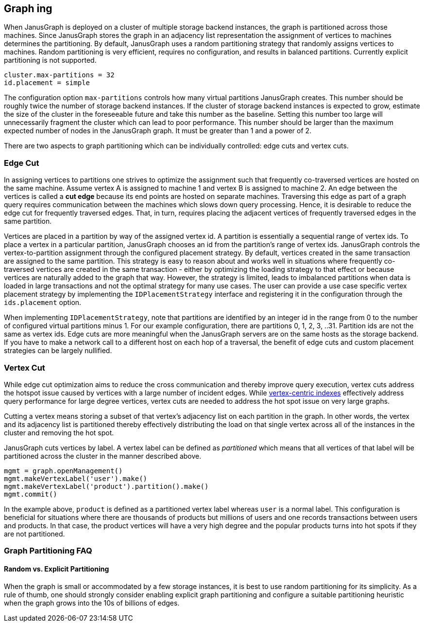 [[graph-partitioning]]
== Graph ing

When JanusGraph is deployed on a cluster of multiple storage backend instances, the graph is partitioned across those machines. Since JanusGraph stores the graph in an adjacency list representation the assignment of vertices to machines determines the partitioning. By default, JanusGraph uses a random partitioning strategy that randomly assigns vertices to machines. Random partitioning is very efficient, requires no configuration, and results in balanced partitions. Currently explicit partitioning is not supported.

[source, properties]
cluster.max-partitions = 32
id.placement = simple 

The configuration option `max-partitions` controls how many virtual partitions JanusGraph creates. This number should be roughly twice the number of storage backend instances. If the cluster of storage backend instances is expected to grow, estimate the size of the cluster in the foreseeable future and take this number as the baseline. Setting this number too large will unnecessarily fragment the cluster which can lead to poor performance. This number should be larger than the maximum expected number of nodes in the JanusGraph graph. It must be greater than 1 and a power of 2. 

There are two aspects to graph partitioning which can be individually controlled: edge cuts and vertex cuts.

=== Edge Cut

In assigning vertices to partitions one strives to optimize the assignment such that frequently co-traversed vertices are hosted on the same machine. Assume vertex A is assigned to machine 1 and vertex B is assigned to machine 2. An edge between the vertices is called a *cut edge* because its end points are hosted on separate machines. Traversing this edge as part of a graph query requires communication between the machines which slows down query processing. Hence, it is desirable to reduce the edge cut for frequently traversed edges. That, in turn, requires placing the adjacent vertices of frequently traversed edges in the same partition.

Vertices are placed in a partition by way of the assigned vertex id. A partition is essentially a sequential range of vertex ids. To place a vertex in a particular partition, JanusGraph chooses an id from the partition's range of vertex ids. JanusGraph controls the vertex-to-partition assignment through the configured placement strategy. By default, vertices created in the same transaction are assigned to the same partition. This strategy is easy to reason about and works well in situations where frequently co-traversed vertices are created in the same transaction - either by optimizing the loading strategy to that effect or because vertices are naturally added to the graph that way. However, the strategy is limited, leads to imbalanced partitions when data is loaded in large transactions and not the optimal strategy for many use cases. The user can provide a use case specific vertex placement strategy by implementing the `IDPlacementStrategy` interface and registering it in the configuration through the `ids.placement` option.

When implementing `IDPlacementStrategy`, note that partitions are identified by an integer id in the range from 0 to the number of configured virtual partitions minus 1. For our example configuration, there are partitions 0, 1, 2, 3, ..31. Partition ids are not the same as vertex ids. Edge cuts are more meaningful when the JanusGraph servers are on the same hosts as the storage backend. If you have to make a network call to a different host on each hop of a traversal, the benefit of edge cuts and custom placement strategies can be largely nullified.

=== Vertex Cut

While edge cut optimization aims to reduce the cross communication and thereby improve query execution, vertex cuts address the hotspot issue caused by vertices with a large number of incident edges. While <<vertex-indexes, vertex-centric indexes>> effectively address query performance for large degree vertices, vertex cuts are needed to address the hot spot issue on very large graphs.

Cutting a vertex means storing a subset of that vertex's adjacency list on each partition in the graph. In other words, the vertex and its adjacency list is partitioned thereby effectively distributing the load on that single vertex across all of the instances in the cluster and removing the hot spot.

JanusGraph cuts vertices by label. A vertex label can be defined as _partitioned_ which means that all vertices of that label will be partitioned across the cluster in the manner described above.

[source, gremlin]
mgmt = graph.openManagement()
mgmt.makeVertexLabel('user').make()
mgmt.makeVertexLabel('product').partition().make()
mgmt.commit()

In the example above, `product` is defined as a partitioned vertex label whereas `user` is a normal label. This configuration is beneficial for situations where there are thousands of products but millions of users and one records transactions between users and products. In that case, the product vertices will have a very high degree and the popular products turns into hot spots if they are not partitioned.

=== Graph Partitioning FAQ

==== Random vs. Explicit Partitioning

When the graph is small or accommodated by a few storage instances, it is best to use random partitioning for its simplicity. As a rule of thumb, one should strongly consider enabling explicit graph partitioning and configure a suitable partitioning heuristic when the graph grows into the 10s of billions of edges.

